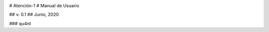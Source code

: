 
.. image:: ./imagenes/Qu4nt - Avatar -26.png

# Atención-1
# Manual de Usuario

## v. 0.1
## Junio, 2020


### qu4nt